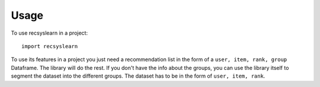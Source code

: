 =====
Usage
=====

To use recsyslearn in a project::

    import recsyslearn

To use its features in a project you just need a recommendation list in the form of a ``user, item, rank, group`` Dataframe. The library will do the rest.
If you don't have the info about the groups, you can use the library itself to segment the dataset into the different groups. The dataset has to be in the form of ``user, item, rank``.

